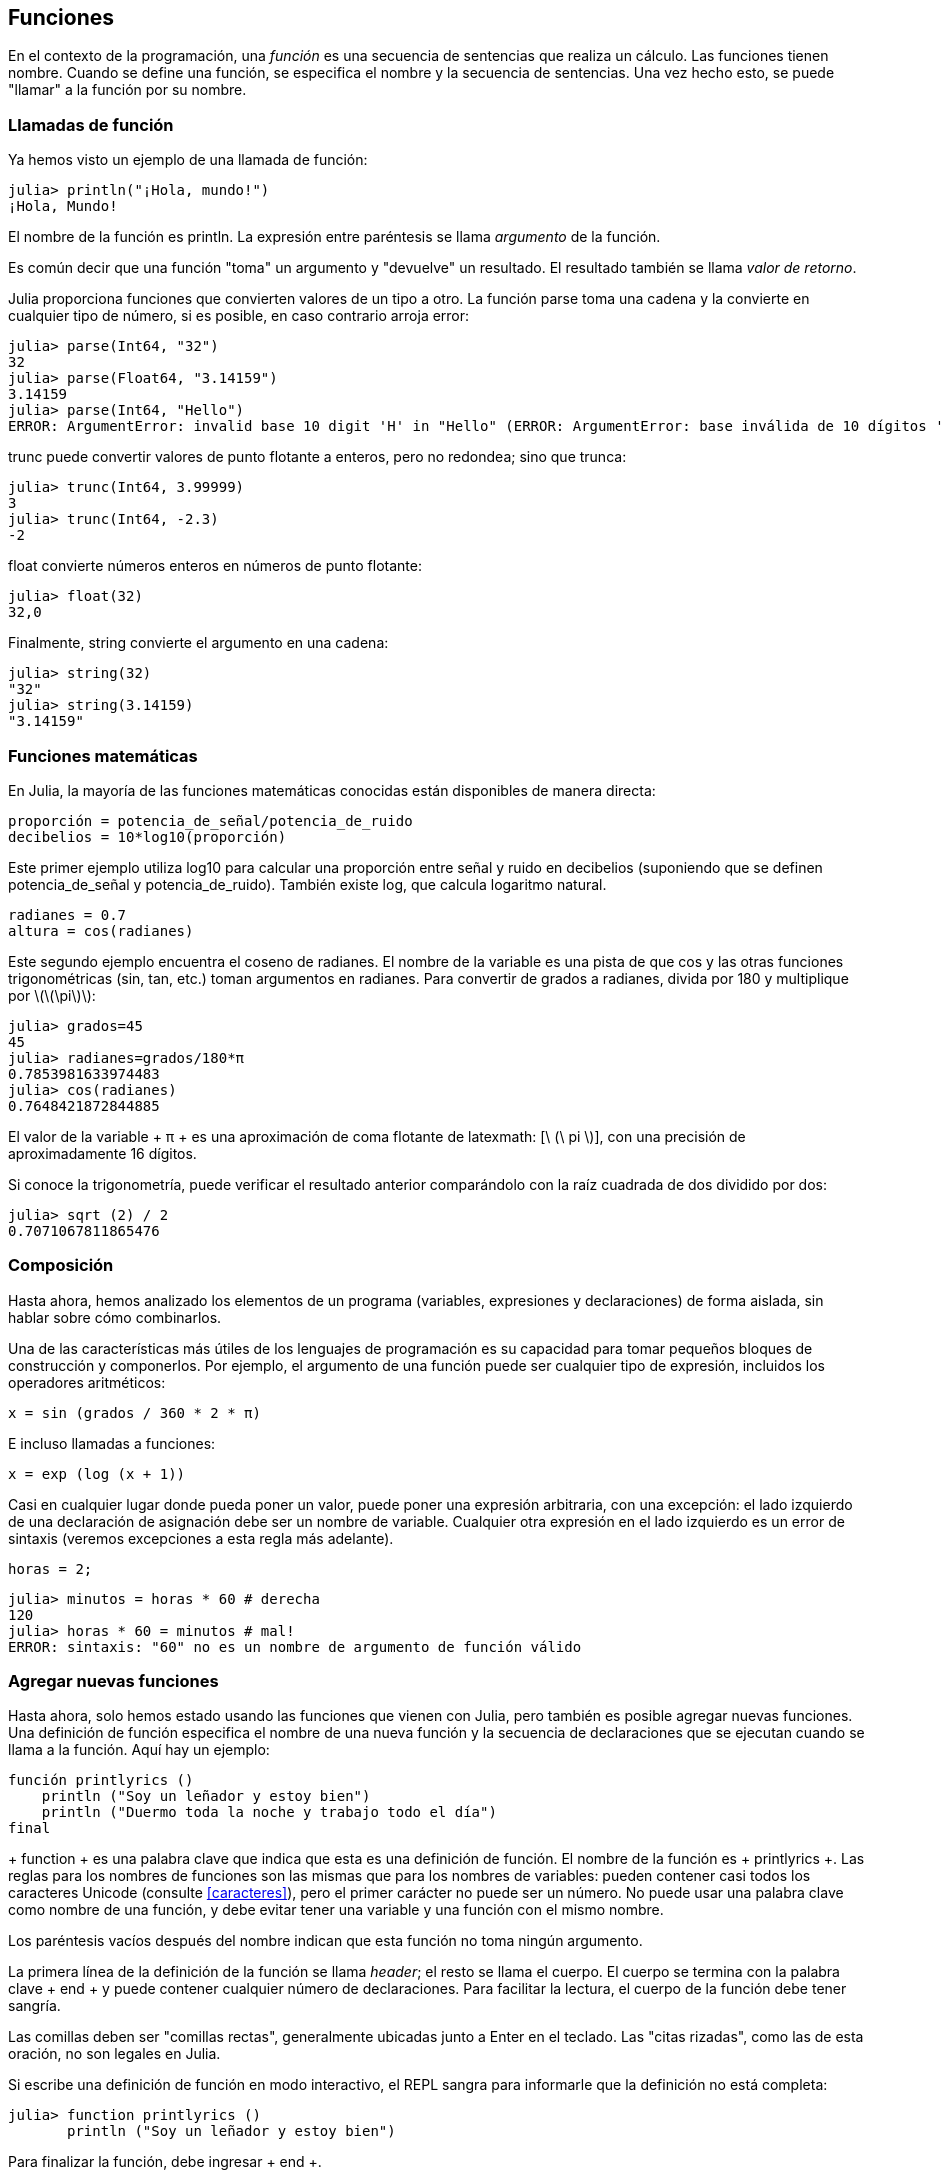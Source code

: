 [[chap03]]
== Funciones

En el contexto de la programación, una _función_ es una secuencia de sentencias que realiza un cálculo. Las funciones tienen nombre. Cuando se define una función, se especifica el nombre y la secuencia de sentencias. Una vez hecho esto, se puede "llamar" a la función por su nombre.
(((función)))

=== Llamadas de función

Ya hemos visto un ejemplo de una llamada de función:
(((Llamada de función)))

[source,@julia-repl-test]
----
julia> println("¡Hola, mundo!")
¡Hola, Mundo!
----

El nombre de la función es +println+. La expresión entre paréntesis se llama _argumento_ de la función.
(((argumento)))(((paréntesis)))

Es común decir que una función "toma" un argumento y "devuelve" un resultado. El resultado también se llama _valor de retorno_.
(((valor de retorno)))

Julia proporciona funciones que convierten valores de un tipo a otro. La función +parse+ toma una cadena y la convierte en cualquier tipo de número, si es posible, en caso contrario arroja error:
(((conversión de tipo)))((("función", "Base", "parse", see="parse")))(((ArgumentError)))((("error", "Core", "ArgumentError", see="ArgumentError")))

[source,@julia-repl-test]
----
julia> parse(Int64, "32")
32
julia> parse(Float64, "3.14159")
3.14159
julia> parse(Int64, "Hello")
ERROR: ArgumentError: invalid base 10 digit 'H' in "Hello" (ERROR: ArgumentError: base inválida de 10 dígitos 'H' en "Hola")
----

+trunc+ puede convertir valores de punto flotante a enteros, pero no redondea; sino que trunca:
(((trunc)))((("función", "Base", "trunc", see="trunc")))

[source,@julia-repl-test]
----
julia> trunc(Int64, 3.99999)
3
julia> trunc(Int64, -2.3)
-2
----

+float+ convierte números enteros en números de punto flotante:
(((float)))((("función", "Base", "float", see="float")))

[source,@julia-repl-test]
----
julia> float(32)
32,0
----

Finalmente, +string+ convierte el argumento en una cadena:
(((string)))((("función", "Base", "string", see="string")))

[source,@julia-repl-test]
----
julia> string(32)
"32"
julia> string(3.14159)
"3.14159"
----


=== Funciones matemáticas

En Julia, la mayoría de las funciones matemáticas conocidas están disponibles de manera directa:
(((función matemática)))(((log10)))((("función", "Base", "log10", see="log10")))

[source,julia]
----
proporción = potencia_de_señal/potencia_de_ruido
decibelios = 10*log10(proporción)
----

Este primer ejemplo utiliza +log10+ para calcular una proporción entre señal y ruido en decibelios (suponiendo que se definen +potencia_de_señal+ y +potencia_de_ruido+). También existe +log+, que calcula logaritmo natural.
(((log)))((("función", "Base", "log",see="log")))((("función logaritmo", see="log")))

[source,julia]
----
radianes = 0.7
altura = cos(radianes)
----

Este segundo ejemplo encuentra el coseno de +radianes+. El nombre de la variable es una pista de que +cos+ y las otras funciones trigonométricas (+sin+, +tan+, etc.) toman argumentos en radianes. Para convertir de grados a radianes, divida por 180 y multiplique por latexmath:[\(\pi\)]:
(((cos)))((("función", "Base", "cos", see = "cos")))(((función trigonométrica)))

[source,@julia-repl-test]
----
julia> grados=45
45
julia> radianes=grados/180*π
0.7853981633974483
julia> cos(radianes)
0.7648421872844885
----

El valor de la variable + π + es una aproximación de coma flotante de latexmath: [\ (\ pi \)], con una precisión de aproximadamente 16 dígitos.
(((Pi)))

Si conoce la trigonometría, puede verificar el resultado anterior comparándolo con la raíz cuadrada de dos dividido por dos:
(((sqrt))) ((("function", "Base", "sqrt", see = "sqrt"))) ((("function cuadrado", see = "sqrt")))

[fuente, @ julia-repl-test]
----
julia> sqrt (2) / 2
0.7071067811865476
----


=== Composición

Hasta ahora, hemos analizado los elementos de un programa (variables, expresiones y declaraciones) de forma aislada, sin hablar sobre cómo combinarlos.
(((composición)))

Una de las características más útiles de los lenguajes de programación es su capacidad para tomar pequeños bloques de construcción y componerlos. Por ejemplo, el argumento de una función puede ser cualquier tipo de expresión, incluidos los operadores aritméticos:

[fuente, julia]
----
x = sin (grados / 360 * 2 * π)
----

E incluso llamadas a funciones:
(((exp))) ((("function", "Base", "exp", see = "exp"))) ((("function exponencial", see = "exp")))

[fuente, julia]
----
x = exp (log (x + 1))
----

Casi en cualquier lugar donde pueda poner un valor, puede poner una expresión arbitraria, con una excepción: el lado izquierdo de una declaración de asignación debe ser un nombre de variable. Cualquier otra expresión en el lado izquierdo es un error de sintaxis (veremos excepciones a esta regla más adelante).
(((error de sintaxis)))

[fuente, @ julia-eval chap03]
----
horas = 2;
----

[fuente, @ julia-repl-test chap03]
----
julia> minutos = horas * 60 # derecha
120
julia> horas * 60 = minutos # mal!
ERROR: sintaxis: "60" no es un nombre de argumento de función válido
----

=== Agregar nuevas funciones

Hasta ahora, solo hemos estado usando las funciones que vienen con Julia, pero también es posible agregar nuevas funciones. Una definición de función especifica el nombre de una nueva función y la secuencia de declaraciones que se ejecutan cuando se llama a la función. Aquí hay un ejemplo:
(((función))) (((definición de función))) (((función definida por el programador))) (((printlyrics))) ((("función", "definido por el programador", "printlyrics", vea = "printlyrics")))

[fuente, @ julia-setup chap03]
----
función printlyrics ()
    println ("Soy un leñador y estoy bien")
    println ("Duermo toda la noche y trabajo todo el día")
final
----

+ function + es una palabra clave que indica que esta es una definición de función. El nombre de la función es + printlyrics +. Las reglas para los nombres de funciones son las mismas que para los nombres de variables: pueden contener casi todos los caracteres Unicode (consulte <<caracteres>>), pero el primer carácter no puede ser un número. No puede usar una palabra clave como nombre de una función, y debe evitar tener una variable y una función con el mismo nombre.
((("palabra clave", "función", ver = "función"))) (((argumento))) (((carácter Unicode)))

Los paréntesis vacíos después del nombre indican que esta función no toma ningún argumento.
(((paréntesis, vacío)))

La primera línea de la definición de la función se llama _header_; el resto se llama el cuerpo. El cuerpo se termina con la palabra clave + end + y puede contener cualquier número de declaraciones. Para facilitar la lectura, el cuerpo de la función debe tener sangría.
(((encabezado))) (((cuerpo))) (((final))) ((("palabra clave", "final", ver = "final"))) (((sangría)))

Las comillas deben ser "comillas rectas", generalmente ubicadas junto a Enter en el teclado. Las "citas rizadas", como las de esta oración, no son legales en Julia.
(((comillas)))

Si escribe una definición de función en modo interactivo, el REPL sangra para informarle que la definición no está completa:

[fuente, jlcon]
----
julia> function printlyrics ()
       println ("Soy un leñador y estoy bien")

----

Para finalizar la función, debe ingresar + end +.

La sintaxis para llamar a la nueva función es la misma que para las funciones integradas:

[fuente, @ julia-repl-test chap03]
----
julia> printlyrics ()
Soy leñador y estoy bien.
Duermo toda la noche y trabajo todo el día.
----

Una vez que haya definido una función, puede usarla dentro de otra función. Por ejemplo, para repetir el estribillo anterior, podríamos escribir una función llamada + repeatlyrics +:
(((repeatlyrics))) ((("función", "definido por el programador", "repeatlyrics", ver = "repeatlyrics")))

[fuente, @ julia-setup chap03]
----
función repetitiva ()
    printlyrics ()
    printlyrics ()
final
----

Y luego llame + repetidamente +:

[fuente, @ julia-repl-test chap03]
----
julia> repeatlyrics ()
Soy leñador y estoy bien.
Duermo toda la noche y trabajo todo el día.
Soy leñador y estoy bien.
Duermo toda la noche y trabajo todo el día.
----

Pero no es así como va la canción.


=== Definiciones y usos

Al reunir los fragmentos de código de la sección anterior, todo el programa se ve así:

[fuente, julia]
----
función printlyrics ()
    println ("Soy un leñador y estoy bien")
    println ("Duermo toda la noche y trabajo todo el día")
final

función repetitiva ()
    printlyrics ()
    printlyrics ()
final

repetidamente ()
----

Este programa contiene dos definiciones de funciones: + printlyrics + y + repeatlyrics +. Las definiciones de función se ejecutan al igual que otras declaraciones, pero el efecto es crear objetos de función. Las declaraciones dentro de la función no se ejecutan hasta que se llama a la función, y la definición de la función no genera salida.

Como es de esperar, debe crear una función antes de poder ejecutarla. En otras palabras, la definición de la función tiene que ejecutarse antes de que se llame a la función.

===== Ejercicio 3-1

Mueva la última línea de este programa a la parte superior, de modo que la llamada a la función aparezca antes de las definiciones. Ejecute el programa y vea qué mensaje de error obtiene.

Ahora mueva la llamada de función hacia abajo y mueva la definición de + printlyrics + después de la definición de + repeatlyrics +. ¿Qué sucede cuando ejecutas este programa?


=== Flujo de ejecución

Para asegurarse de que una función se define antes de su primer uso, debe conocer las instrucciones de orden que se ejecutan, lo que se denomina _flujo de ejecución_.
(((flujo de ejecución)))

La ejecución siempre comienza en la primera declaración del programa. Las declaraciones se ejecutan de una en una, en orden de arriba a abajo.

Las definiciones de funciones no alteran el flujo de ejecución del programa, pero recuerde que las declaraciones dentro de la función no se ejecutan hasta que se llama a la función.

Una llamada de función es como un desvío en el flujo de ejecución. En lugar de pasar a la siguiente declaración, el flujo salta al cuerpo de la función, ejecuta las declaraciones allí y luego regresa para continuar donde lo dejó.

Eso suena bastante simple, hasta que recuerdes que una función puede llamar a otra. Mientras está en el medio de una función, el programa podría tener que ejecutar las declaraciones en otra función. Luego, mientras ejecuta esa nueva función, ¡el programa podría tener que ejecutar otra función más!

Afortunadamente, Julia es buena para realizar un seguimiento de dónde está, por lo que cada vez que se completa una función, el programa retoma donde lo dejó en la función que la llamó. Cuando llega al final del programa, finaliza.

En resumen, cuando lee un programa, no siempre desea leer de arriba a abajo. A veces tiene más sentido si sigues el flujo de ejecución.


=== Parámetros y argumentos

Algunas de las funciones que hemos visto requieren argumentos. Por ejemplo, cuando llamas + sin + pasas un número como argumento. Algunas funciones toman más de un argumento: + parse + toma dos, un tipo de número y una cadena.
(((parámetro))) (((argumento))) (((analizar))) (((sin)))

Dentro de la función, los argumentos se asignan a variables llamadas _parameters_. Aquí hay una definición para una función que toma un argumento:
(((printtwice))) ((("función", "definido por el programador", "printtwice", ver = "printtwice")))

[fuente, @ julia-setup chap03]
----
función printtwice (bruce)
    println (bruce)
    println (bruce)
final
----

Esta función asigna el argumento a un parámetro llamado + bruce +. Cuando se llama a la función, imprime el valor del parámetro (cualquiera que sea) dos veces.

Esta función funciona con cualquier valor que se pueda imprimir.

[fuente, @ julia-repl-test chap03]
----
julia> printtwice ("Spam")
Correo no deseado
Correo no deseado
julia> imprenta (42)
42
42
julia> imprenta (π)
π = 3.1415926535897 ...
π = 3.1415926535897 ...
----

Las mismas reglas de composición que se aplican a las funciones integradas también se aplican a las funciones definidas por el programador, por lo que podemos usar cualquier tipo de expresión como argumento para + printtwice +:
(((composición))) (((función definida por el programador)))

[fuente, @ julia-repl-test chap03]
----
julia> printtwice ("Spam" ^ 4)
Spam Spam Spam Spam
Spam Spam Spam Spam
julia> printtwice (cos (π))
-1.0
-1.0
----

El argumento se evalúa antes de llamar a la función, por lo que en los ejemplos las expresiones + "Spam" ^ 4 + y + cos (π) + solo se evalúan una vez.
(((argumento))) (((cos))) ((("function", "Base", "cos", see = "cos")))

También puede usar una variable como argumento:

[fuente, @ julia-repl-test chap03]
----
julia> michael = "Eric, la mitad de una abeja".
"Eric, la mitad de una abeja".
julia> imprenta (michael)
Eric, la mitad de una abeja.
Eric, la mitad de una abeja.
----

El nombre de la variable que pasamos como argumento (+ michael +) no tiene nada que ver con el nombre del parámetro (+ bruce +). No importa cómo se llamó el valor en casa (en la persona que llama); aquí en + printtwice +, llamamos a todos + bruce +.


=== Las variables y los parámetros son locales

Cuando crea una variable dentro de una función, es _local_, lo que significa que solo existe dentro de la función. Por ejemplo:
(((variable local))) (((variable, local))) (((cattwice))) ((("función", "definido por el programador", "cattwice", see = "cattwice")))

[fuente, @ julia-setup chap03]
----
función cattwice (parte1, parte2)
    concat = parte1 * parte2
    imprenta (concat)
final
----

Esta función toma dos argumentos, los concatena e imprime el resultado dos veces. Aquí hay un ejemplo que lo usa:
(((concatenar))) (((repetición)))

[fuente, @ julia-repl-test chap03]
----
julia> line1 = "Tingdle de Bing"
"Bing tiddle"
julia> line2 = "tiddle bang".
"tiddle bang".
julia> cattwice (línea1, línea2)
Bing tiddle tiddle bang.
Bing tiddle tiddle bang.
----

Cuando + cattwice + termina, la variable + concat + se destruye. Si intentamos imprimirlo, obtenemos una excepción:
(((error en tiempo de ejecución))) (((UndefVarError))) ((("error", "Core", "UndefVarError", see = "UndefVarError")))

[fuente, @ julia-repl-test chap03]
----
julia> println (concat)
ERROR: UndefVarError: concat no definido
----

Los parámetros también son locales. Por ejemplo, fuera + printtwice +, no hay tal cosa como + bruce +.
(((parámetro)))


[[stack_diagrams]]
=== Diagramas de pila

Para realizar un seguimiento de las variables que se pueden usar y dónde, a veces es útil dibujar un _ diagrama de pila_. Al igual que los diagramas de estado, los diagramas de pila muestran el valor de cada variable, pero también muestran la función a la que pertenece cada variable.
(((diagrama de pila))) ((("diagrama", "pila", ver = "diagrama de pila")))

Cada función está representada por un _frame_. Un marco es un cuadro con el nombre de una función al lado y los parámetros y variables de la función dentro de él. El diagrama de pila para el ejemplo anterior se muestra en <<fig03-1>>.
(((marco)))

[[fig03-1]]
Diagrama de pila
imagen :: images / fig31.svg []

Los marcos están dispuestos en una pila que indica qué función se llama a cuál, y así sucesivamente. En este ejemplo, + printtwice + fue llamado por + cattwice +, y + cattwice + fue llamado por + Main +, que es un nombre especial para el marco superior. Cuando crea una variable fuera de cualquier función, pertenece a + Main +.

Cada parámetro se refiere al mismo valor que su argumento correspondiente. Entonces, + part1 + tiene el mismo valor que + line1 +, + part2 + tiene el mismo valor que + line2 +, y + bruce + tiene el mismo valor que + concat +.

Si se produce un error durante una llamada a la función, Julia imprime el nombre de la función, el nombre de la función que la llamó y el nombre de la función que llamó a _that_, todo el camino de regreso a + Main +.
(((Principal)))

Por ejemplo, si intenta acceder a + concat + desde + printtwice +, obtendrá un + UndefVarError +:
(((UndefVarError)))

----
ERROR: UndefVarError: concat no definido
Stacktrace:
 [1] imprimir dos veces en ./REPL[1font>:2 [en línea]
 [2] cattwice (:: String, :: String) en ./REPL[2font>:3
----

Esta lista de funciones se llama _stacktrace_. Le indica en qué archivo de programa se produjo el error, en qué línea y qué funciones se estaban ejecutando en ese momento. También muestra la línea de código que causó el error.
(((stacktrace)))

El orden de las funciones en el stacktrace es el inverso del orden de los cuadros en el diagrama de stack. La función que se está ejecutando actualmente está en la parte superior.


=== Funciones fructíferas y funciones nulas

Algunas de las funciones que hemos utilizado, como las funciones matemáticas, devuelven resultados; por falta de un nombre mejor, los llamo funciones fructíferas. Otras funciones, como + printtwice +, realizan una acción pero no devuelven un valor. Se llaman _ funciones vacías_.
(((función fructífera))) (((función nula)))

Cuando llamas a una función fructífera, casi siempre quieres hacer algo con el resultado; por ejemplo, puede asignarlo a una variable o usarlo como parte de una expresión:

[fuente, julia]
----
x = cos (radianes)
dorado = (sqrt (5) + 1) / 2
----

Cuando llama a una función en modo interactivo, Julia muestra el resultado:
(((modo interactivo)))

[fuente, @ julia-repl-test]
----
julia> sqrt (5)
2.23606797749979
----

Pero en un script, si llama a una función fructífera por sí sola, ¡el valor de retorno se pierde para siempre!
(((modo script)))

[fuente, @ julia-run]
----
sqrt (5)
----

Este script calcula la raíz cuadrada de 5, pero como no almacena ni muestra el resultado, no es muy útil.

Las funciones nulas pueden mostrar algo en la pantalla o tener algún otro efecto, pero no tienen un valor de retorno. Si asigna el resultado a una variable, obtendrá un valor especial llamado + nada +.
(((nada)))

[fuente, @ julia-repl-test chap03]
----
julia> resultado = printtwice ("Bing")
Bing
Bing
julia> show (resultado)
nada
----

Para imprimir el valor + nothing +, debe usar la función + show + que es como + print + pero puede manejar el valor + nothing +.
(((show))) ((("function", "Base", "show", see = "show")))

El valor + nada + no es lo mismo que la cadena + "nada" +. Es un valor especial que tiene su propio tipo:
(((Nothing))) ((("type", "Base", "Nothing", see = "Nothing")))

[fuente, @ julia-repl-test]
----
julia> typeof (nada)
Nada
----

Las funciones que hemos escrito hasta ahora son nulas. Comenzaremos a escribir funciones fructíferas en unos pocos capítulos.


=== ¿Por qué funciones?

Puede que no esté claro por qué vale la pena dividir un programa en funciones. Hay varias razones:

* Crear una nueva función le brinda la oportunidad de nombrar un grupo de declaraciones, lo que hace que su programa sea más fácil de leer y depurar.

* Las funciones pueden hacer que un programa sea más pequeño al eliminar el código repetitivo. Más tarde, si realiza un cambio, solo tiene que hacerlo en un solo lugar.

* Dividir un programa largo en funciones le permite depurar las partes de una en una y luego ensamblarlas en un todo funcional.

* Las funciones bien diseñadas a menudo son útiles para muchos programas. Una vez que escribe y depura uno, puede reutilizarlo.

* En Julia, las funciones pueden mejorar mucho el rendimiento.


=== Depuración

Una de las habilidades más importantes que adquirirás es la depuración. Aunque puede ser frustrante, la depuración es una de las partes más intelectualmente ricas, desafiantes e interesantes de la programación.
(((depuración)))

De alguna manera, la depuración es como un trabajo de detective. Te enfrentas a pistas y tienes que inferir los procesos y eventos que llevaron a los resultados que ves.

La depuración también es como una ciencia experimental. Una vez que tenga una idea de lo que va mal, modifique su programa e intente nuevamente. Si su hipótesis era correcta, puede predecir el resultado de la modificación y dar un paso más hacia un programa de trabajo. Si su hipótesis era incorrecta, tiene que encontrar una nueva. Como Sherlock Holmes señaló:

[cita, A. Conan Doyle, El signo de los cuatro]
____
Cuando haya eliminado lo imposible, lo que queda, por improbable que sea, debe ser la verdad.
____
(((depuración experimental))) (((Holmes, Sherlock))) (((Doyle, Arthur Conan)))

Para algunas personas, la programación y la depuración son lo mismo. Es decir, la programación es el proceso de depurar gradualmente un programa hasta que haga lo que desea. La idea es que debe comenzar con un programa de trabajo y hacer pequeñas modificaciones, depurándolas a medida que avanza.

Por ejemplo, Linux es un sistema operativo que contiene millones de líneas de código, pero comenzó como un programa simple que Linus Torvalds usó para explorar el chip Intel 80386. Según Larry Greenfield, "Uno de los proyectos anteriores de Linus fue un programa que cambiaría entre imprimir" AAAA "y" BBBB ". Esto luego evolucionó a Linux ". (_The Linux Users'’ Guide_ Beta Version 1).
(((Linux))) (((Torvalds, Linus)))


=== Glosario

función::
Una secuencia con nombre de declaraciones que realiza alguna operación útil. Las funciones pueden o no tomar argumentos y pueden o no producir un resultado.
(((función)))

definición de función ::
Una declaración que crea una nueva función, especificando su nombre, parámetros y las declaraciones que contiene.
(((definición de función)))

objeto de función ::
Un valor creado por una definición de función. El nombre de la función es una variable que se refiere a un objeto de función.
(((objeto de función)))

encabezamiento::
La primera línea de una definición de función.
(((encabezamiento)))

cuerpo::
La secuencia de declaraciones dentro de una definición de función.
(((cuerpo)))

parámetro::
Un nombre usado dentro de una función para referirse al valor pasado como argumento.
(((parámetro)))

Llamada de función::
Una declaración que ejecuta una función. Consiste en el nombre de la función seguido de una lista de argumentos entre paréntesis.
(((Llamada de función)))

argumento::
Un valor proporcionado a una función cuando se llama a la función. Este valor se asigna al parámetro correspondiente en la función.
(((argumento)))

variable local::
Una variable definida dentro de una función. Una variable local solo puede usarse dentro de su función.
(((variable local)))

valor de retorno ::
El resultado de una función. Si se utiliza una llamada de función como una expresión, el valor de retorno es el valor de la expresión.
(((valor de retorno)))

función fructífera ::
Una función que devuelve un valor.
(((función fructífera)))

función vacía ::
Una función que siempre devuelve + nada +.
(((función nula)))

+ nada + ::
Un valor especial devuelto por las funciones nulas.
(((nada)))

composición::
Usar una expresión como parte de una expresión más grande, o una declaración como parte de una declaración más grande.
(((composición)))

flujo de ejecución ::
Las declaraciones de orden se ejecutan.
(((flujo de ejecución)))

diagrama de pila ::
Una representación gráfica de una pila de funciones, sus variables y los valores a los que se refieren.
(((diagrama de pila)))

marco::
Un cuadro en un diagrama de pila que representa una llamada de función. Contiene las variables locales y los parámetros de la función.
(((marco)))

stacktrace ::
Una lista de las funciones que se están ejecutando, impresas cuando ocurre una excepción.
(((stacktrace)))


=== Ejercicios

[PROPINA]
====
Estos ejercicios deben hacerse usando solo las declaraciones y otras características que hemos aprendido hasta ahora.
====

[[ex03-1]]
===== Ejercicio 3-2

Escriba una función llamada + rightjustify + que tome una cadena llamada + s + como parámetro e imprima la cadena con suficientes espacios iniciales para que la última letra de la cadena se encuentre en la columna 70 de la pantalla.
(((rightjustify))) ((("función", "definido por el programador", "rightjustify", ver = "rightjustify)))

[fuente, @ julia-eval chap03-ex]
----
usando ThinkJulia
----

[fuente, @ julia-repl chap03-ex]
----
rightjustify ("monty")
----

[PROPINA]
====
Use la concatenación y repetición de cuerdas. Además, Julia proporciona una función incorporada llamada + length + que devuelve la longitud de una cadena, por lo que el valor de + length ("monty") + es 5.
(((length))) ((("function", "Base", "length", see = "length)))
====

[[ex03-2]]
===== Ejercicio 3-3

Un objeto de función es un valor que puede asignar a una variable o pasar como argumento. Por ejemplo, + dotwice + es una función que toma un objeto de función como argumento y lo llama dos veces:
(((objeto de función))) (((dotwice))) ((("función", "definido por el programador", "dotwice", ver = "dotwice")))

[fuente, julia]
----
función dotwice (f)
    F()
    F()
final
----

Aquí hay un ejemplo que usa + dotwice + para llamar a una función llamada + printspam + dos veces.
(((printspam))) ((("función", "definido por el programador", "printspam", ver = "printspam")))

[fuente, julia]
----
función printspam ()
    println ("spam")
final

dotwice (estampado)
----

. Escriba este ejemplo en un script y pruébelo.

. Modifique + dotwice + para que tome dos argumentos, un objeto de función y un valor, y llame a la función dos veces, pasando el valor como argumento.

. Copie la definición de + printtwice + de antes en este capítulo a su secuencia de comandos.

. Use la versión modificada de + dotwice + para llamar a + printtwice + dos veces, pasando + "spam" + como argumento.

. Defina una nueva función llamada + dofour + que toma un objeto de función y un valor y llama a la función cuatro veces, pasando el valor como parámetro. Debe haber solo dos declaraciones en el cuerpo de esta función, no cuatro.
(((dofour))) ((("función", "definido por el programador", "dofour", ver = "dofour")))

[[ex03-3]]
===== Ejercicio 3-4

. Escriba una función + printgrid + que dibuje una cuadrícula como la siguiente:
(((printgrid))) ((("función", "definida por el programador", "printgrid", ver = "printgrid")))
+
[fuente, @ julia-repl-test chap03-ex]
----
julia> printgrid ()
+ - - - - + - - - - +
El | El | El |
El | El | El |
El | El | El |
El | El | El |
+ - - - - + - - - - +
El | El | El |
El | El | El |
El | El | El |
El | El | El |
+ - - - - + - - - - +
----

. Escriba una función que dibuje una cuadrícula similar con cuatro filas y cuatro columnas.

Crédito: Este ejercicio se basa en un ejercicio en Oualline, _Programación práctica C_, tercera edición, O’Reilly Media, 1997.

[PROPINA]
====
Para imprimir más de un valor en una línea, puede imprimir una secuencia de valores separados por comas:

[fuente, julia]
----
println ("+", "-")
----

La función + imprimir + no avanza a la siguiente línea:

[fuente, julia]
----
imprimir ("+")
println ("-")
----

El resultado de estas declaraciones es + pass: ["+ -"] + en la misma línea. El resultado de la siguiente declaración de impresión comenzaría en la siguiente línea.
====
(((println))) (((print))) ((("function", "Base", "print", see = "print")))

